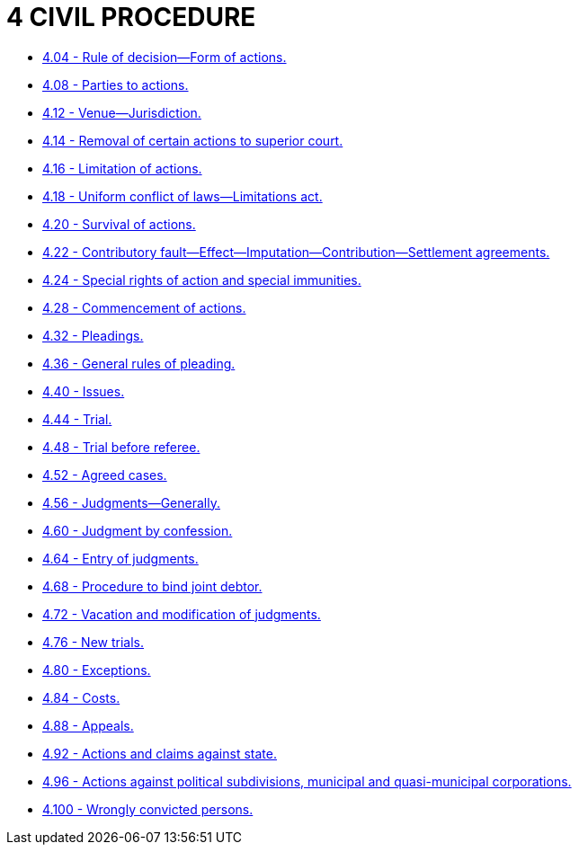 = 4 CIVIL PROCEDURE

* link:4.004_rule_of_decision—form_of_actions.adoc[4.04 - Rule of decision—Form of actions.]
* link:4.008_parties_to_actions.adoc[4.08 - Parties to actions.]
* link:4.012_venue—jurisdiction.adoc[4.12 - Venue—Jurisdiction.]
* link:4.014_removal_of_certain_actions_to_superior_court.adoc[4.14 - Removal of certain actions to superior court.]
* link:4.016_limitation_of_actions.adoc[4.16 - Limitation of actions.]
* link:4.018_uniform_conflict_of_laws—limitations_act.adoc[4.18 - Uniform conflict of laws—Limitations act.]
* link:4.020_survival_of_actions.adoc[4.20 - Survival of actions.]
* link:4.022_contributory_fault—effect—imputation—contribution—settlement_agreements.adoc[4.22 - Contributory fault—Effect—Imputation—Contribution—Settlement agreements.]
* link:4.024_special_rights_of_action_and_special_immunities.adoc[4.24 - Special rights of action and special immunities.]
* link:4.028_commencement_of_actions.adoc[4.28 - Commencement of actions.]
* link:4.032_pleadings.adoc[4.32 - Pleadings.]
* link:4.036_general_rules_of_pleading.adoc[4.36 - General rules of pleading.]
* link:4.040_issues.adoc[4.40 - Issues.]
* link:4.044_trial.adoc[4.44 - Trial.]
* link:4.048_trial_before_referee.adoc[4.48 - Trial before referee.]
* link:4.052_agreed_cases.adoc[4.52 - Agreed cases.]
* link:4.056_judgments—generally.adoc[4.56 - Judgments—Generally.]
* link:4.060_judgment_by_confession.adoc[4.60 - Judgment by confession.]
* link:4.064_entry_of_judgments.adoc[4.64 - Entry of judgments.]
* link:4.068_procedure_to_bind_joint_debtor.adoc[4.68 - Procedure to bind joint debtor.]
* link:4.072_vacation_and_modification_of_judgments.adoc[4.72 - Vacation and modification of judgments.]
* link:4.076_new_trials.adoc[4.76 - New trials.]
* link:4.080_exceptions.adoc[4.80 - Exceptions.]
* link:4.084_costs.adoc[4.84 - Costs.]
* link:4.088_appeals.adoc[4.88 - Appeals.]
* link:4.092_actions_and_claims_against_state.adoc[4.92 - Actions and claims against state.]
* link:4.096_actions_against_political_subdivisions_municipal_and_quasi-municipal_corporations.adoc[4.96 - Actions against political subdivisions, municipal and quasi-municipal corporations.]
* link:4.100_wrongly_convicted_persons.adoc[4.100 - Wrongly convicted persons.]
